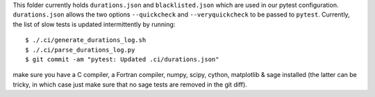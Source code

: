 This folder currently holds ``durations.json`` and ``blacklisted.json`` which are used in our pytest configuration.
``durations.json`` allows the two options ``--quickcheck`` and ``--veryquickcheck`` to be passed to ``pytest``.
Currently, the list of slow tests is updated intermittently by running::

  $ ./.ci/generate_durations_log.sh
  $ ./.ci/parse_durations_log.py
  $ git commit -am "pytest: Updated .ci/durations.json"

make sure you have a C compiler, a Fortran compiler, numpy, scipy, cython, matplotlib & sage installed (the latter can
be tricky, in which case just make sure that no sage tests are removed in the git diff).
